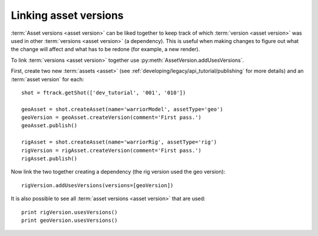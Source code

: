 ..
    :copyright: Copyright (c) 2014 ftrack

.. py:currentmodule:: ftrack

.. _developing/legacy/api_tutorial/linking_asset_versions:

**********************
Linking asset versions
**********************

.. image:: /image/link_versions.jpg

:term:`Asset versions <asset version>` can be liked together to keep track of
which :term:`version <asset version>` was used in other
:term:`versions <asset version>` (a dependency). This is useful when making
changes to figure out what the change will affect and what has to be redone (for
example, a new render).

To link :term:`versions <asset version>` together use
:py:meth:`AssetVersion.addUsesVersions`.

First, create two new :term:`assets <asset>` (see
:ref:`developing/legacy/api_tutorial/publishing` for more details) and an
:term:`asset version` for each::

    shot = ftrack.getShot(['dev_tutorial', '001', '010'])

    geoAsset = shot.createAsset(name='warriorModel', assetType='geo')
    geoVersion = geoAsset.createVersion(comment='First pass.')
    geoAsset.publish()

    rigAsset = shot.createAsset(name='warriorRig', assetType='rig')
    rigVersion = rigAsset.createVersion(comment='First pass.')
    rigAsset.publish()

Now link the two together creating a dependency (the rig version used the geo
version)::

    rigVersion.addUsesVersions(versions=[geoVersion])

It is also possible to see all :term:`asset versions <asset version>` that are
used::

    print rigVersion.usesVersions()
    print geoVersion.usesVersions()

